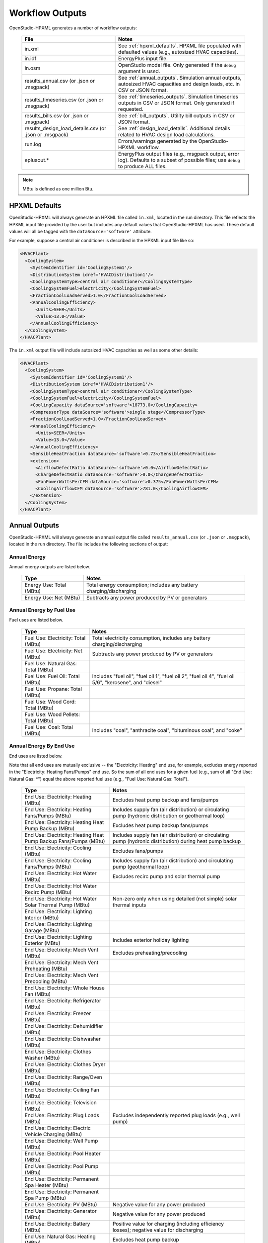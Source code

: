 .. _workflow_outputs:

Workflow Outputs
================

OpenStudio-HPXML generates a number of workflow outputs:

  ======================================================  ======================================
  File                                                    Notes
  ======================================================  ======================================
  in.xml                                                  See :ref:`hpxml_defaults`. HPXML file populated with defaulted values (e.g., autosized HVAC capacities).
  in.idf                                                  EnergyPlus input file.
  in.osm                                                  OpenStudio model file. Only generated if the ``debug`` argument is used.
  results_annual.csv (or .json or .msgpack)               See :ref:`annual_outputs`. Simulation annual outputs, autosized HVAC capacities and design loads, etc. in CSV or JSON format.
  results_timeseries.csv (or .json or .msgpack)           See :ref:`timeseries_outputs`. Simulation timeseries outputs in CSV or JSON format. Only generated if requested.
  results_bills.csv (or .json or .msgpack)                See :ref:`bill_outputs`. Utility bill outputs in CSV or JSON format.
  results_design_load_details.csv (or .json or .msgpack)  See :ref:`design_load_details`. Additional details related to HVAC design load calculations.
  run.log                                                 Errors/warnings generated by the OpenStudio-HPXML workflow.
  eplusout.*                                              EnergyPlus output files (e.g., msgpack output, error log). Defaults to a subset of possible files; use ``debug`` to produce ALL files.
  ======================================================  ======================================

.. note::

  MBtu is defined as one million Btu.

.. _hpxml_defaults:

HPXML Defaults
--------------

OpenStudio-HPXML will always generate an HPXML file called ``in.xml``, located in the run directory.
This file reflects the HPXML input file provided by the user but includes any default values that OpenStudio-HPXML has used.
These default values will all be tagged with the ``dataSource='software'`` attribute.

For example, suppose a central air conditioner is described in the HPXML input file like so:

.. code-block:: XML

  <HVACPlant>
    <CoolingSystem>
      <SystemIdentifier id='CoolingSystem1'/>
      <DistributionSystem idref='HVACDistribution1'/>
      <CoolingSystemType>central air conditioner</CoolingSystemType>
      <CoolingSystemFuel>electricity</CoolingSystemFuel>
      <FractionCoolLoadServed>1.0</FractionCoolLoadServed>
      <AnnualCoolingEfficiency>
        <Units>SEER</Units>
        <Value>13.0</Value>
      </AnnualCoolingEfficiency>
    </CoolingSystem>
  </HVACPlant>

The ``in.xml`` output file will include autosized HVAC capacities as well as some other details:

.. code-block:: XML
 
  <HVACPlant>
    <CoolingSystem>
      <SystemIdentifier id='CoolingSystem1'/>
      <DistributionSystem idref='HVACDistribution1'/>
      <CoolingSystemType>central air conditioner</CoolingSystemType>
      <CoolingSystemFuel>electricity</CoolingSystemFuel>
      <CoolingCapacity dataSource='software'>18773.0</CoolingCapacity>
      <CompressorType dataSource='software'>single stage</CompressorType>
      <FractionCoolLoadServed>1.0</FractionCoolLoadServed>
      <AnnualCoolingEfficiency>
        <Units>SEER</Units>
        <Value>13.0</Value>
      </AnnualCoolingEfficiency>
      <SensibleHeatFraction dataSource='software'>0.73</SensibleHeatFraction>
      <extension>
        <AirflowDefectRatio dataSource='software'>0.0</AirflowDefectRatio>
        <ChargeDefectRatio dataSource='software'>0.0</ChargeDefectRatio>
        <FanPowerWattsPerCFM dataSource='software'>0.375</FanPowerWattsPerCFM>
        <CoolingAirflowCFM dataSource='software'>781.0</CoolingAirflowCFM>
      </extension>
    </CoolingSystem>
  </HVACPlant>

.. _annual_outputs:

Annual Outputs
--------------

OpenStudio-HPXML will always generate an annual output file called ``results_annual.csv`` (or ``.json`` or ``.msgpack``), located in the run directory.
The file includes the following sections of output:

Annual Energy
~~~~~~~~~~~~~

Annual energy outputs are listed below.

  ====================================  ===========================
  Type                                  Notes
  ====================================  ===========================
  Energy Use: Total (MBtu)              Total energy consumption; includes any battery charging/discharging
  Energy Use: Net (MBtu)                Subtracts any power produced by PV or generators
  ====================================  ===========================

Annual Energy by Fuel Use
~~~~~~~~~~~~~~~~~~~~~~~~~

Fuel uses are listed below.

  ====================================  ===========================
  Type                                  Notes
  ====================================  ===========================
  Fuel Use: Electricity: Total (MBtu)   Total electricity consumption, includes any battery charging/discharging
  Fuel Use: Electricity: Net (MBtu)     Subtracts any power produced by PV or generators
  Fuel Use: Natural Gas: Total (MBtu)
  Fuel Use: Fuel Oil: Total (MBtu)      Includes "fuel oil", "fuel oil 1", "fuel oil 2", "fuel oil 4", "fuel oil 5/6", "kerosene", and "diesel"
  Fuel Use: Propane: Total (MBtu)
  Fuel Use: Wood Cord: Total (MBtu)
  Fuel Use: Wood Pellets: Total (MBtu)
  Fuel Use: Coal: Total (MBtu)          Includes "coal", "anthracite coal", "bituminous coal", and "coke"
  ====================================  ===========================

.. _annualenduses:

Annual Energy By End Use
~~~~~~~~~~~~~~~~~~~~~~~~

End uses are listed below.

Note that all end uses are mutually exclusive -- the "Electricity: Heating" end use, for example, excludes energy reported in the "Electricity: Heating Fans/Pumps" end use.
So the sum of all end uses for a given fuel (e.g., sum of all "End Use: Natural Gas: \*") equal the above reported fuel use (e.g., "Fuel Use: Natural Gas: Total").

  ================================================================  ====================================================
  Type                                                              Notes
  ================================================================  ====================================================
  End Use: Electricity: Heating (MBtu)                              Excludes heat pump backup and fans/pumps
  End Use: Electricity: Heating Fans/Pumps (MBtu)                   Includes supply fan (air distribution) or circulating pump (hydronic distribution or geothermal loop)
  End Use: Electricity: Heating Heat Pump Backup (MBtu)             Excludes heat pump backup fans/pumps
  End Use: Electricity: Heating Heat Pump Backup Fans/Pumps (MBtu)  Includes supply fan (air distribution) or circulating pump (hydronic distribution) during heat pump backup
  End Use: Electricity: Cooling (MBtu)                              Excludes fans/pumps
  End Use: Electricity: Cooling Fans/Pumps (MBtu)                   Includes supply fan (air distribution) and circulating pump (geothermal loop)
  End Use: Electricity: Hot Water (MBtu)                            Excludes recirc pump and solar thermal pump
  End Use: Electricity: Hot Water Recirc Pump (MBtu)
  End Use: Electricity: Hot Water Solar Thermal Pump (MBtu)         Non-zero only when using detailed (not simple) solar thermal inputs
  End Use: Electricity: Lighting Interior (MBtu)
  End Use: Electricity: Lighting Garage (MBtu)
  End Use: Electricity: Lighting Exterior (MBtu)                    Includes exterior holiday lighting
  End Use: Electricity: Mech Vent (MBtu)                            Excludes preheating/precooling
  End Use: Electricity: Mech Vent Preheating (MBtu)
  End Use: Electricity: Mech Vent Precooling (MBtu)
  End Use: Electricity: Whole House Fan (MBtu)
  End Use: Electricity: Refrigerator (MBtu)
  End Use: Electricity: Freezer (MBtu)
  End Use: Electricity: Dehumidifier (MBtu)
  End Use: Electricity: Dishwasher (MBtu)
  End Use: Electricity: Clothes Washer (MBtu)
  End Use: Electricity: Clothes Dryer (MBtu)
  End Use: Electricity: Range/Oven (MBtu)
  End Use: Electricity: Ceiling Fan (MBtu)
  End Use: Electricity: Television (MBtu)
  End Use: Electricity: Plug Loads (MBtu)                           Excludes independently reported plug loads (e.g., well pump)
  End Use: Electricity: Electric Vehicle Charging (MBtu)
  End Use: Electricity: Well Pump (MBtu)
  End Use: Electricity: Pool Heater (MBtu)
  End Use: Electricity: Pool Pump (MBtu)
  End Use: Electricity: Permanent Spa Heater (MBtu)
  End Use: Electricity: Permanent Spa Pump (MBtu)
  End Use: Electricity: PV (MBtu)                                   Negative value for any power produced
  End Use: Electricity: Generator (MBtu)                            Negative value for any power produced
  End Use: Electricity: Battery (MBtu)                              Positive value for charging (including efficiency losses); negative value for discharging
  End Use: Natural Gas: Heating (MBtu)                              Excludes heat pump backup
  End Use: Natural Gas: Heating Heat Pump Backup (MBtu)
  End Use: Natural Gas: Hot Water (MBtu)
  End Use: Natural Gas: Clothes Dryer (MBtu)
  End Use: Natural Gas: Range/Oven (MBtu)
  End Use: Natural Gas: Mech Vent Preheating (MBtu)
  End Use: Natural Gas: Pool Heater (MBtu)
  End Use: Natural Gas: Permanent Spa Heater (MBtu)
  End Use: Natural Gas: Grill (MBtu)
  End Use: Natural Gas: Lighting (MBtu)
  End Use: Natural Gas: Fireplace (MBtu)
  End Use: Natural Gas: Generator (MBtu)                            Positive value for any fuel consumed
  End Use: Fuel Oil: Heating (MBtu)                                 Excludes heat pump backup
  End Use: Fuel Oil: Heating Heat Pump Backup (MBtu)
  End Use: Fuel Oil: Hot Water (MBtu)
  End Use: Fuel Oil: Clothes Dryer (MBtu)
  End Use: Fuel Oil: Range/Oven (MBtu)
  End Use: Fuel Oil: Mech Vent Preheating (MBtu)
  End Use: Fuel Oil: Grill (MBtu)
  End Use: Fuel Oil: Lighting (MBtu)
  End Use: Fuel Oil: Fireplace (MBtu)
  End Use: Fuel Oil: Generator (MBtu)                               Positive value for any fuel consumed
  End Use: Propane: Heating (MBtu)                                  Excludes heat pump backup
  End Use: Propane: Heating Heat Pump Backup (MBtu)
  End Use: Propane: Hot Water (MBtu)
  End Use: Propane: Clothes Dryer (MBtu)
  End Use: Propane: Range/Oven (MBtu)
  End Use: Propane: Mech Vent Preheating (MBtu)
  End Use: Propane: Grill (MBtu)
  End Use: Propane: Lighting (MBtu)
  End Use: Propane: Fireplace (MBtu)
  End Use: Propane: Generator (MBtu)                                Positive value for any fuel consumed
  End Use: Wood Cord: Heating (MBtu)                                Excludes heat pump backup
  End Use: Wood Cord: Heating Heat Pump Backup (MBtu)
  End Use: Wood Cord: Hot Water (MBtu)
  End Use: Wood Cord: Clothes Dryer (MBtu)
  End Use: Wood Cord: Range/Oven (MBtu)
  End Use: Wood Cord: Mech Vent Preheating (MBtu)
  End Use: Wood Cord: Grill (MBtu)
  End Use: Wood Cord: Lighting (MBtu)
  End Use: Wood Cord: Fireplace (MBtu)
  End Use: Wood Cord: Generator (MBtu)                              Positive value for any fuel consumed
  End Use: Wood Pellets: Heating (MBtu)                             Excludes heat pump backup
  End Use: Wood Pellets: Heating Heat Pump Backup (MBtu)
  End Use: Wood Pellets: Hot Water (MBtu)
  End Use: Wood Pellets: Clothes Dryer (MBtu)
  End Use: Wood Pellets: Range/Oven (MBtu)
  End Use: Wood Pellets: Mech Vent Preheating (MBtu)
  End Use: Wood Pellets: Grill (MBtu)
  End Use: Wood Pellets: Lighting (MBtu)
  End Use: Wood Pellets: Fireplace (MBtu)
  End Use: Wood Pellets: Generator (MBtu)                           Positive value for any fuel consumed
  End Use: Coal: Heating (MBtu)                                     Excludes heat pump backup
  End Use: Coal: Heating Heat Pump Backup (MBtu)
  End Use: Coal: Hot Water (MBtu)
  End Use: Coal: Clothes Dryer (MBtu)
  End Use: Coal: Range/Oven (MBtu)
  End Use: Coal: Mech Vent Preheating (MBtu)
  End Use: Coal: Grill (MBtu)
  End Use: Coal: Lighting (MBtu)
  End Use: Coal: Fireplace (MBtu)
  End Use: Coal: Generator (MBtu)                                   Positive value for any fuel consumed
  ================================================================  ====================================================

Annual Energy By System Use
~~~~~~~~~~~~~~~~~~~~~~~~~~~

Results for each end use of each heating, cooling, and water heating system defined in the HPXML file are listed as shown below.
Non-zero end uses from :ref:`annualenduses` will be included.

  ===============================================================  =============================================
  Type                                                             Notes
  ===============================================================  =============================================
  System Use: <HeatingSystemID>: <FuelType>: <EndUse> (MBtu)       End use energy for the heating system
  System Use: <CoolingSystemID>: <FuelType>: <EndUse> (MBtu)       End use energy for the cooling system
  System Use: <HeatPumpID>: <FuelType>: <EndUse> (MBtu)            End use energy for the heat pump system
  System Use: <WaterHeatingSystemID>: <FuelType>: <EndUse> (MBtu)  End use energy for the water heating system
  System Use: <VentilationFanID>: <FuelType>: <EndUse> (MBtu)      End use energy for the ventilation fan system (preheating/precooling only)
  ===============================================================  =============================================

Annual Emissions
~~~~~~~~~~~~~~~~

Results for each emissions scenario defined in the HPXML file are listed as shown below.

  =======================================================================  ==================================================================
  Type                                                                     Notes
  =======================================================================  ==================================================================
  Emissions: <EmissionsType>: <ScenarioName>: Total (lb)                   Scenario total emissions, includes any battery charging/discharging
  Emissions: <EmissionsType>: <ScenarioName>: Net (lb)                     Subtracts any power produced by PV or generators
  =======================================================================  ==================================================================

Annual Emissions by Fuel Use
~~~~~~~~~~~~~~~~~~~~~~~~~~~~

Results for each emissions scenario defined in the HPXML file are listed as shown below.

  =======================================================================  ==================================================================
  Type                                                                     Notes
  =======================================================================  ==================================================================
  Emissions: <EmissionsType>: <ScenarioName>: Electricity: Total (lb)      Scenario total emissions for Electricity only, includes any battery charging/discharging
  Emissions: <EmissionsType>: <ScenarioName>: Electricity: Net (lb)        Subtracts any power produced by PV or generators
  Emissions: <EmissionsType>: <ScenarioName>: Natural Gas: Total (lb)      Scenario emissions for Natural Gas only
  Emissions: <EmissionsType>: <ScenarioName>: Fuel Oil: Total (lb)         Scenario emissions for Fuel Oil only
  Emissions: <EmissionsType>: <ScenarioName>: Propane: Total (lb)          Scenario emissions for Propane only
  Emissions: <EmissionsType>: <ScenarioName>: Wood Cord: Total (lb)        Scenario emissions for Wood Cord only
  Emissions: <EmissionsType>: <ScenarioName>: Wood Pellets: Total (lb)     Scenario emissions for Wood Pellets only
  Emissions: <EmissionsType>: <ScenarioName>: Coal: Total (lb)             Scenario emissions for Coal only
  =======================================================================  ==================================================================

Annual Emissions by End Use
~~~~~~~~~~~~~~~~~~~~~~~~~~~

Results for each emissions scenario defined in the HPXML file are listed as shown below.
Every end use from :ref:`annualenduses` will be included.

  =======================================================================  ==================================================================
  Type                                                                     Notes
  =======================================================================  ==================================================================
  Emissions: <EmissionsType>: <ScenarioName>: Electricity: <EndUse> (lb)   Scenario emissions for this Electricity end use (one row per end use)
  Emissions: <EmissionsType>: <ScenarioName>: Natural Gas: <EndUse> (lb)   Scenario emissions for this Natural Gas end use (one row per end use)
  Emissions: <EmissionsType>: <ScenarioName>: Fuel Oil: <EndUse> (lb)      Scenario emissions for this Fuel Oil end use (one row per end use)
  Emissions: <EmissionsType>: <ScenarioName>: Propane: <EndUse> (lb)       Scenario emissions for this Propane end use (one row per end use)
  Emissions: <EmissionsType>: <ScenarioName>: Wood Cord: <EndUse> (lb)     Scenario emissions for this Wood Cord end use (one row per end use)
  Emissions: <EmissionsType>: <ScenarioName>: Wood Pellets: <EndUse> (lb)  Scenario emissions for this Wood Pellets end use (one row per end use)
  Emissions: <EmissionsType>: <ScenarioName>: Coal: <EndUse> (lb)          Scenario emissions for this Coal end use (one row per end use)
  =======================================================================  ==================================================================

Annual Building Loads
~~~~~~~~~~~~~~~~~~~~~

Annual building loads are listed below.

  ======================================  ==================================================================
  Type                                    Notes
  ======================================  ==================================================================
  Load: Heating: Delivered (MBtu)         Total heating load delivered, including distribution losses.
  Load: Heating: Heat Pump Backup (MBtu)  Heating load delivered by the heat pump backup only, including distribution losses.
  Load: Cooling: Delivered (MBtu)         Total cooling load delivered, including distribution losses.
  Load: Hot Water: Delivered (MBtu)       Total hot water load delivered, including contributions by desuperheaters or solar thermal systems.
  Load: Hot Water: Tank Losses (MBtu)
  Load: Hot Water: Desuperheater (MBtu)   Hot water load delivered by the desuperheater.
  Load: Hot Water: Solar Thermal (MBtu)   Hot water load delivered by the solar thermal system.
  ======================================  ==================================================================

Note that the "Delivered" loads represent the energy delivered by the HVAC/DHW system; if a system is significantly undersized, there will be unmet load not reflected by these values.
If the home is not fully conditioned (e.g., a room air conditioner that only meets 30% of the cooling load), the reported load will be likewise reduced compared to a home that is fully conditioned.

Annual Unmet Hours
~~~~~~~~~~~~~~~~~~

Annual unmet hours are listed below.

  =========================  =====
  Type                       Notes
  =========================  =====
  Unmet Hours: Heating (hr)  Number of hours where the heating setpoint is not maintained.
  Unmet Hours: Cooling (hr)  Number of hours where the cooling setpoint is not maintained.
  =========================  =====

These numbers reflect the number of hours during the heating/cooling season when the conditioned space temperature deviates more than 0.2 deg-C (0.36 deg-F) from the heating/cooling setpoint.

Peak Building Electricity
~~~~~~~~~~~~~~~~~~~~~~~~~

Peak building electricity outputs are listed below.

  ==================================  =============================================================
  Type                                Notes
  ==================================  =============================================================
  Peak Electricity: Winter Total (W)  Maximum value in Dec/Jan/Feb (or Jun/Jul/Aug in the southern hemisphere)
  Peak Electricity: Summer Total (W)  Maximum value in Jun/Jul/Aug (or Dec/Jan/Feb in the southern hemisphere)
  Peak Electricity: Annual Total (W)  Maximum value in any month
  ==================================  =============================================================

Peak Building Loads
~~~~~~~~~~~~~~~~~~~

Peak building loads are listed below.

  =======================================  ==================================
  Type                                     Notes
  =======================================  ==================================
  Peak Load: Heating: Delivered (kBtu/hr)  Includes HVAC distribution losses.
  Peak Load: Cooling: Delivered (kBtu/hr)  Includes HVAC distribution losses.
  =======================================  ==================================

Note that the "Delivered" peak loads represent the energy delivered by the HVAC system; if a system is significantly undersized, there will be unmet peak load not reflected by these values.
If the home is not fully conditioned (e.g., a room air conditioner that only meets 30% of the cooling load), the reported peak load will be likewise reduced compared to a home that is fully conditioned.

Annual Component Building Loads
~~~~~~~~~~~~~~~~~~~~~~~~~~~~~~~

**Note**: This section is only available if the ``--add-component-loads`` argument is used.
The argument is not used by default for faster performance.

Component loads represent the estimated contribution of different building components to the annual heating/cooling building loads.
The sum of component loads for heating (or cooling) will roughly equal the annual heating (or cooling) building load reported above.

Component loads disaggregated by Heating/Cooling are listed below.
   
  =================================================  =========================================================================================================
  Type                                               Notes
  =================================================  =========================================================================================================
  Component Load: \*: Roofs (MBtu)                   Heat gain/loss through HPXML ``Roof`` elements adjacent to conditioned space
  Component Load: \*: Ceilings (MBtu)                Heat gain/loss through HPXML ``Floor`` elements (inferred to be ceilings) adjacent to conditioned space
  Component Load: \*: Walls (MBtu)                   Heat gain/loss through HPXML ``Wall`` elements adjacent to conditioned space
  Component Load: \*: Rim Joists (MBtu)              Heat gain/loss through HPXML ``RimJoist`` elements adjacent to conditioned space
  Component Load: \*: Foundation Walls (MBtu)        Heat gain/loss through HPXML ``FoundationWall`` elements adjacent to conditioned space
  Component Load: \*: Doors (MBtu)                   Heat gain/loss through HPXML ``Door`` elements adjacent to conditioned space
  Component Load: \*: Windows Conduction (MBtu)      Heat gain/loss attributed to conduction through HPXML ``Window`` elements adjacent to conditioned space
  Component Load: \*: Windows Solar (MBtu)           Heat gain/loss attributed to solar gains through HPXML ``Window`` elements adjacent to conditioned space
  Component Load: \*: Skylights Conduction (MBtu)    Heat gain/loss attributed to conduction through HPXML ``Skylight`` elements adjacent to conditioned space
  Component Load: \*: Skylights Solar (MBtu)         Heat gain/loss attributed to solar gains through HPXML ``Skylight`` elements adjacent to conditioned space
  Component Load: \*: Floors (MBtu)                  Heat gain/loss through HPXML ``Floor`` elements (inferred to be floors) adjacent to conditioned space
  Component Load: \*: Slabs (MBtu)                   Heat gain/loss through HPXML ``Slab`` elements adjacent to conditioned space
  Component Load: \*: Internal Mass (MBtu)           Heat gain/loss from internal mass (e.g., furniture, interior walls/floors) in conditioned space
  Component Load: \*: Infiltration (MBtu)            Heat gain/loss from airflow induced by stack and wind effects
  Component Load: \*: Natural Ventilation (MBtu)     Heat gain/loss from airflow through operable windows
  Component Load: \*: Mechanical Ventilation (MBtu)  Heat gain/loss from airflow/fan energy from mechanical ventilation systems (including clothes dryer exhaust)
  Component Load: \*: Whole House Fan (MBtu)         Heat gain/loss from airflow due to a whole house fan
  Component Load: \*: Ducts (MBtu)                   Heat gain/loss from conduction and leakage losses through supply/return ducts outside conditioned space
  Component Load: \*: Internal Gains (MBtu)          Heat gain/loss from appliances, plug loads, water heater tank losses, etc. in the conditioned space
  Component Load: \*: Lighting (MBtu)                Heat gain/loss from lighting in the conditioned space
  =================================================  =========================================================================================================

If the home is not fully conditioned (e.g., a room air conditioner that only meets 30% of the cooling load), the reported component loads will be likewise reduced compared to a home that is fully conditioned.

Annual Hot Water Uses
~~~~~~~~~~~~~~~~~~~~~

Annual hot water uses are listed below.

  ===================================  ====================
  Type                                 Notes
  ===================================  ====================
  Hot Water: Clothes Washer (gal)
  Hot Water: Dishwasher (gal)
  Hot Water: Fixtures (gal)            Showers and faucets.
  Hot Water: Distribution Waste (gal) 
  ===================================  ====================

.. note::

  All values are gallons of *hot* water (e.g., at water heater setpoint), not *total* water (e.g., at the fixture temperature).

Resilience
~~~~~~~~~~

Resilience outputs are listed below.

  ===================================  ====================
  Type                                 Notes
  ===================================  ====================
  Resilience: Battery (hr)             Average length of time the battery state of charge can meet the electric load [#]_
  ===================================  ====================

  .. [#] Calculation is performed every timestep and then averaged, which assumes a power outage is equally likely to occur every hour of the year.
         The entire electric load is treated as a "critical load" that would be supported during an outage.
         Resilience hours are set to 0 for any timestep where the battery is not charged, even if there is sufficient PV to power the building.

Panel Capacities
~~~~~~~~~~~~~~~~

Panel outputs are listed below.

  ====================================================  ====================
  Type                                                  Notes
  ====================================================  ====================
  Electric Panel: Load: Heating (W)
  Electric Panel: Load: Cooling (W)
  Electric Panel: Load: Hot Water (W)
  Electric Panel: Load: Clothes Dryer (W)
  Electric Panel: Load: Dishwasher (W)
  Electric Panel: Load: Range/Oven (W)
  Electric Panel: Load: Permanent Spa Heater (W)
  Electric Panel: Load: Permanent Spa Pump (W)
  Electric Panel: Load: Pool Heater (W)
  Electric Panel: Load: Pool Pump (W)
  Electric Panel: Load: Well Pump (W)
  Electric Panel: Load: Electric Vehicle Charging (W)
  Electric Panel: Load: Lighting (W)
  Electric Panel: Load: Other (W)
  Electric Panel: Capacity: Load-Based (W)              220.83
  Electric Panel: Capacity: Load-Based (A)              220.83
  Electric Panel: Constraint: Load-Based (A)            220.83
  Electric Panel: Capacity: Meter-Based (W)             220.87
  Electric Panel: Capacity: Meter-Based (A)             220.87
  Electric Panel: Constraint: Meter-Based (A)           220.87
  Electric Panel: Breaker Space: HVAC (#)
  Electric Panel: Breaker Space: Whole Panel (#)
  ====================================================  ====================

HVAC Capacities
~~~~~~~~~~~~~~~

System outputs are listed below.
Capacities for individual HVAC systems can be found in the ``in.xml`` file.

  ====================================================  ====================
  Type                                                  Notes
  ====================================================  ====================
  HVAC Capacity: Cooling (Btu/h)                        Total HVAC cooling capacity
  HVAC Capacity: Heating (Btu/h)                        Total HVAC heating capacity
  HVAC Capacity: Heat Pump Backup (Btu/h)               Total HVAC heat pump backup capacity
  ====================================================  ====================

.. note::

  Autosized HVAC systems are based on :ref:`hvac_design_temps` and :ref:`hvac_design_loads`.

  For heat pumps with a minimum compressor lockout temperature greater than the heating design temperature (e.g., a dual-fuel heat pump in a cold climate), the compressor will be sized based on heating design loads calculated at the compressor lockout temperature.
  This is done to prevent unutilized capacity at temperatures below the compressor lockout temperature.
  Any heat pump backup will still be based on heating design loads calculated using the heating design temperature.
  
.. _hvac_design_temps:

HVAC Design Temperatures
~~~~~~~~~~~~~~~~~~~~~~~~

Design temperatures are used in the design load calculations for autosizing of HVAC equipment; see :ref:`hvac_sizing_control` for how they are derived.
Design temperatures can also be found in the ``in.xml`` file.

  =====================================================================  ====================
  Type                                                                   Notes
  =====================================================================  ====================
  HVAC Design Temperature: Heating (F)                                   99% heating drybulb temperature
  HVAC Design Temperature: Cooling (F)                                   1% cooling drybulb temperature
  =====================================================================  ====================

.. _hvac_design_loads:

HVAC Design Loads
~~~~~~~~~~~~~~~~~

Design load outputs, used for autosizing of HVAC equipment, are listed below.
Design loads are based on block load ACCA Manual J calculations using :ref:`hvac_design_temps`.
Design loads can also be found in the ``in.xml`` file.
Additional detail related to design loads can be found in the :ref:`design_load_details`.

  =====================================================================  ====================
  Type                                                                   Notes
  =====================================================================  ====================
  HVAC Design Load: Heating: Total (Btu/h)                               Total heating design load
  HVAC Design Load: Heating: Ducts (Btu/h)                               Heating design load for ducts
  HVAC Design Load: Heating: Windows (Btu/h)                             Heating design load for windows
  HVAC Design Load: Heating: Skylights (Btu/h)                           Heating design load for skylights
  HVAC Design Load: Heating: Doors (Btu/h)                               Heating design load for doors
  HVAC Design Load: Heating: Walls (Btu/h)                               Heating design load for walls
  HVAC Design Load: Heating: Roofs (Btu/h)                               Heating design load for roofs
  HVAC Design Load: Heating: Floors (Btu/h)                              Heating design load for floors
  HVAC Design Load: Heating: Slabs (Btu/h)                               Heating design load for slabs
  HVAC Design Load: Heating: Ceilings (Btu/h)                            Heating design load for ceilings
  HVAC Design Load: Heating: Infiltration (Btu/h)                        Heating design load for infiltration
  HVAC Design Load: Heating: Ventilation (Btu/h)                         Heating design load for ventilation
  HVAC Design Load: Heating: Piping (Btu/h)                              Heating design load for hydronic piping
  HVAC Design Load: Cooling Sensible: Total (Btu/h)                      Total sensible cooling design load
  HVAC Design Load: Cooling Sensible: Ducts (Btu/h)                      Sensible cooling design load for ducts
  HVAC Design Load: Cooling Sensible: Windows (Btu/h)                    Sensible cooling design load for windows
  HVAC Design Load: Cooling Sensible: Skylights (Btu/h)                  Sensible cooling design load for skylights
  HVAC Design Load: Cooling Sensible: Doors (Btu/h)                      Sensible cooling design load for doors
  HVAC Design Load: Cooling Sensible: Walls (Btu/h)                      Sensible cooling design load for walls
  HVAC Design Load: Cooling Sensible: Roofs (Btu/h)                      Sensible cooling design load for roofs
  HVAC Design Load: Cooling Sensible: Floors (Btu/h)                     Sensible cooling design load for floors
  HVAC Design Load: Cooling Sensible: Slabs (Btu/h)                      Sensible cooling design load for slabs
  HVAC Design Load: Cooling Sensible: Ceilings (Btu/h)                   Sensible cooling design load for ceilings
  HVAC Design Load: Cooling Sensible: Infiltration (Btu/h)               Sensible cooling design load for infiltration
  HVAC Design Load: Cooling Sensible: Ventilation (Btu/h)                Sensible cooling design load for ventilation
  HVAC Design Load: Cooling Sensible: Internal Gains (Btu/h)             Sensible cooling design load for internal gains
  HVAC Design Load: Cooling Sensible: Blower Heat (Btu/h)                Sensible cooling design load for blower fan heat
  HVAC Design Load: Cooling Sensible: AED Excursion (Btu/h)              Sensible cooling design load for Adequate Exposure Diversity (AED) excursion
  HVAC Design Load: Cooling Latent: Total (Btu/h)                        Total latent cooling design load
  HVAC Design Load: Cooling Latent: Ducts (Btu/h)                        Latent cooling design load for ducts
  HVAC Design Load: Cooling Latent: Infiltration (Btu/h)                 Latent cooling design load for infiltration
  HVAC Design Load: Cooling Latent: Ventilation (Btu/h)                  Latent cooling design load for ventilation
  HVAC Design Load: Cooling Latent: Internal Gains (Btu/h)               Latent cooling design load for internal gains
  =====================================================================  ====================

.. _hvac_zone_design_loads:

HVAC Zone Design Loads
~~~~~~~~~~~~~~~~~~~~~~

For each conditioned zone (see :ref:`zones_spaces`), zone-level design loads are available as listed below.
Zone design loads can also be found in the ``in.xml`` file.
Additional detail related to zone design loads can be found in the :ref:`design_load_details`:.

  =====================================================================  ====================
  Type                                                                   Notes
  =====================================================================  ====================
  HVAC Zone Design Load: Heating: Total (Btu/h)                          Total heating design load
  HVAC Zone Design Load: Heating: Ducts (Btu/h)                          Heating design load for ducts
  HVAC Zone Design Load: Heating: Windows (Btu/h)                        Heating design load for windows
  HVAC Zone Design Load: Heating: Skylights (Btu/h)                      Heating design load for skylights
  HVAC Zone Design Load: Heating: Doors (Btu/h)                          Heating design load for doors
  HVAC Zone Design Load: Heating: Walls (Btu/h)                          Heating design load for walls
  HVAC Zone Design Load: Heating: Roofs (Btu/h)                          Heating design load for roofs
  HVAC Zone Design Load: Heating: Floors (Btu/h)                         Heating design load for floors
  HVAC Zone Design Load: Heating: Slabs (Btu/h)                          Heating design load for slabs
  HVAC Zone Design Load: Heating: Ceilings (Btu/h)                       Heating design load for ceilings
  HVAC Zone Design Load: Heating: Infiltration (Btu/h)                   Heating design load for infiltration
  HVAC Zone Design Load: Heating: Ventilation (Btu/h)                    Heating design load for ventilation
  HVAC Zone Design Load: Heating: Piping (Btu/h)                         Heating design load for hydronic piping
  HVAC Zone Design Load: Cooling Sensible: Total (Btu/h)                 Total sensible cooling design load
  HVAC Zone Design Load: Cooling Sensible: Ducts (Btu/h)                 Sensible cooling design load for ducts
  HVAC Zone Design Load: Cooling Sensible: Windows (Btu/h)               Sensible cooling design load for windows
  HVAC Zone Design Load: Cooling Sensible: Skylights (Btu/h)             Sensible cooling design load for skylights
  HVAC Zone Design Load: Cooling Sensible: Doors (Btu/h)                 Sensible cooling design load for doors
  HVAC Zone Design Load: Cooling Sensible: Walls (Btu/h)                 Sensible cooling design load for walls
  HVAC Zone Design Load: Cooling Sensible: Roofs (Btu/h)                 Sensible cooling design load for roofs
  HVAC Zone Design Load: Cooling Sensible: Floors (Btu/h)                Sensible cooling design load for floors
  HVAC Zone Design Load: Cooling Sensible: Slabs (Btu/h)                 Sensible cooling design load for slabs
  HVAC Zone Design Load: Cooling Sensible: Ceilings (Btu/h)              Sensible cooling design load for ceilings
  HVAC Zone Design Load: Cooling Sensible: Infiltration (Btu/h)          Sensible cooling design load for infiltration
  HVAC Zone Design Load: Cooling Sensible: Ventilation (Btu/h)           Sensible cooling design load for ventilation
  HVAC Zone Design Load: Cooling Sensible: Internal Gains (Btu/h)        Sensible cooling design load for internal gains
  HVAC Zone Design Load: Cooling Sensible: Blower Heat (Btu/h)           Sensible cooling design load for blower fan heat
  HVAC Zone Design Load: Cooling Sensible: AED Excursion (Btu/h)         Sensible cooling design load for Adequate Exposure Diversity (AED) excursion
  HVAC Zone Design Load: Cooling Latent: Total (Btu/h)                   Total latent cooling design load
  HVAC Zone Design Load: Cooling Latent: Ducts (Btu/h)                   Latent cooling design load for ducts
  HVAC Zone Design Load: Cooling Latent: Infiltration (Btu/h)            Latent cooling design load for infiltration
  HVAC Zone Design Load: Cooling Latent: Ventilation (Btu/h)             Latent cooling design load for ventilation
  HVAC Zone Design Load: Cooling Latent: Internal Gains (Btu/h)          Latent cooling design load for internal gains
  =====================================================================  ====================

.. _hvac_space_design_loads:

HVAC Space Design Loads
~~~~~~~~~~~~~~~~~~~~~~~

For each space in a conditioned zone (see :ref:`zones_spaces`), space-level design loads are available as listed below.
Space design loads can also be found in the ``in.xml`` file.
Additional detail related to space design loads can be found in the :ref:`design_load_details`:.

  =====================================================================================  ====================
  Type                                                                                   Notes
  =====================================================================================  ====================
  HVAC Space Design Load: <SpaceID>: Heating: Total (Btu/h)                              Total heating design load
  HVAC Space Design Load: <SpaceID>: Heating: Ducts (Btu/h)                              Heating design load for ducts
  HVAC Space Design Load: <SpaceID>: Heating: Windows (Btu/h)                            Heating design load for windows
  HVAC Space Design Load: <SpaceID>: Heating: Skylights (Btu/h)                          Heating design load for skylights
  HVAC Space Design Load: <SpaceID>: Heating: Doors (Btu/h)                              Heating design load for doors
  HVAC Space Design Load: <SpaceID>: Heating: Walls (Btu/h)                              Heating design load for walls
  HVAC Space Design Load: <SpaceID>: Heating: Roofs (Btu/h)                              Heating design load for roofs
  HVAC Space Design Load: <SpaceID>: Heating: Floors (Btu/h)                             Heating design load for floors
  HVAC Space Design Load: <SpaceID>: Heating: Slabs (Btu/h)                              Heating design load for slabs
  HVAC Space Design Load: <SpaceID>: Heating: Ceilings (Btu/h)                           Heating design load for ceilings
  HVAC Space Design Load: <SpaceID>: Heating: Infiltration (Btu/h)                       Heating design load for infiltration
  HVAC Space Design Load: <SpaceID>: Cooling Sensible: Total (Btu/h)                     Total sensible cooling design load
  HVAC Space Design Load: <SpaceID>: Cooling Sensible: Ducts (Btu/h)                     Sensible cooling design load for ducts
  HVAC Space Design Load: <SpaceID>: Cooling Sensible: Windows (Btu/h)                   Sensible cooling design load for windows
  HVAC Space Design Load: <SpaceID>: Cooling Sensible: Skylights (Btu/h)                 Sensible cooling design load for skylights
  HVAC Space Design Load: <SpaceID>: Cooling Sensible: Doors (Btu/h)                     Sensible cooling design load for doors
  HVAC Space Design Load: <SpaceID>: Cooling Sensible: Walls (Btu/h)                     Sensible cooling design load for walls
  HVAC Space Design Load: <SpaceID>: Cooling Sensible: Roofs (Btu/h)                     Sensible cooling design load for roofs
  HVAC Space Design Load: <SpaceID>: Cooling Sensible: Floors (Btu/h)                    Sensible cooling design load for floors
  HVAC Space Design Load: <SpaceID>: Cooling Sensible: Slabs (Btu/h)                     Sensible cooling design load for slabs
  HVAC Space Design Load: <SpaceID>: Cooling Sensible: Ceilings (Btu/h)                  Sensible cooling design load for ceilings
  HVAC Space Design Load: <SpaceID>: Cooling Sensible: Infiltration (Btu/h)              Sensible cooling design load for infiltration
  HVAC Space Design Load: <SpaceID>: Cooling Sensible: Internal Gains (Btu/h)            Sensible cooling design load for internal gains
  HVAC Space Design Load: <SpaceID>: Cooling Sensible: AED Excursion (Btu/h)             Sensible cooling design load for Adequate Exposure Diversity (AED) excursion
  =====================================================================================  ====================

HVAC Geothermal Loop
~~~~~~~~~~~~~~~~~~~~

Geothermal loop outputs are listed below.
Outputs for individual geothermal loops can be found in the ``in.xml`` file.

  =====================================================================  ====================
  Type                                                                   Notes
  =====================================================================  ====================
  HVAC Geothermal Loop: Borehole/Trench Count                            Total number of vertical boreholes
  HVAC Geothermal Loop: Borehole/Trench Length (ft)                      Length (i.e., average depth) of each borehole
  =====================================================================  ====================


.. _timeseries_outputs:

Timeseries Outputs
------------------

OpenStudio-HPXML can optionally generate a timeseries output file.
The timeseries output file is called ``results_timeseries.csv`` (or ``.json`` or ``.msgpack``) and located in the run directory.
If multiple timeseries frequencies are requested (e.g., hourly and daily), the timeseries output filenames will include the frequency (e.g., ``run/results_timeseries_daily.csv``).

Depending on the outputs requested, the file may include:

  ===========================  ===================  ==================================================================================================================================
  Type                         Argument [#]_        Notes
  ===========================  ===================  ==================================================================================================================================
  Total Consumptions           ``total``            Energy use for building total and net (i.e., subtracts any power produced by PV or generators).
  Fuel Consumptions            ``fuels``            Energy use for each fuel type (in kBtu for fossil fuels and kWh for electricity).
  End Use Consumptions         ``enduses``          Energy use for each end use type (in kBtu for fossil fuels and kWh for electricity).
  System Use Consumptions      ``systemuses``       Energy use for each HVAC and water heating system (in kBtu).
  Emissions                    ``emissions``        Emissions (e.g., CO2) for each scenario defined in the HPXML file.
  Emission Fuels               ``emissionfuels``    Emissions (e.g., CO2) disaggregated by fuel type for each scenario defined in the HPXML file.
  Emission End Uses            ``emissionenduses``  Emissions (e.g., CO2) disaggregated by end use for each scenario defined in the HPXML file.
  Hot Water Uses               ``hotwater``         Water use for each end use type (in gallons).
  Total Loads                  ``loads``            Heating, cooling, and hot water loads (in kBtu).
  Component Loads              ``componentloads``   Heating and cooling loads (in kBtu) disaggregated by component (e.g., Walls, Windows, Infiltration, Ducts, etc.).
  Unmet Hours                  ``unmethours``       Heating and cooling unmet hours.
  Zone Temperatures            ``temperatures``     Zone temperatures (in deg-F) for each space (e.g., conditioned space, attic, garage, basement, crawlspace, etc.) plus heating/cooling setpoints.
  Airflows                     ``airflows``         Airflow rates (in cfm) for infiltration, mechanical ventilation (including clothes dryer exhaust), natural ventilation, whole house fans.
  Weather                      ``weather``          Weather file data including outdoor temperatures, relative humidity, wind speed, and solar.
  Resilience                   ``resilience``       Resilience outputs (currently only average resilience hours for battery storage).
  EnergyPlus Output Variables                       Any user-specified EnergyPlus output variables (e.g., 'Zone People Occupant Count').
  ===========================  ===================  ==================================================================================================================================

  .. [#] This is the argument provided to ``run_simulation.rb`` as described in the :ref:`basic_run` usage instructions.

Timeseries outputs can be one of the following frequencies: hourly, daily, monthly, or timestep (i.e., equal to the simulation timestep, which defaults to an hour but can be sub-hourly).

Timestamps in the output use the start-of-period convention unless you have requested the end-of-period timestamp convention.
Additional timestamp columns can be optionally requested that reflect daylight saving time (DST) and/or coordinated universal time (UTC).
Most outputs will be summed over the hour (e.g., energy) but some will be averaged over the hour (e.g., temperatures, airflows).

Note that if the home is not fully conditioned (e.g., a room air conditioner that only meets 30% of the cooling load), the reported zone temperature for the conditioned space will reflect a fully conditioned home due to the way these systems are modeled in EnergyPlus.

.. _bill_outputs:

Utility Bill Outputs
--------------------

OpenStudio-HPXML can optionally generate utility bill output files (annual, monthly, or both).
The annual utility bills output file is called ``results_bills.csv`` (or ``.json`` or ``.msgpack``) and located in the run directory.
The monthly utility bills output file is called ``results_bills_monthly.csv`` (or ``.json`` or ``.msgpack``) and located in the run directory.

Annual Bills by Fuel Use
~~~~~~~~~~~~~~~~~~~~~~~~

Annual results for each utility bill scenario defined in the HPXML file are listed as shown below.

  =================================================  ====================
  Type                                               Notes
  =================================================  ====================
  <ScenarioName>: Total (USD)                        Scenario annual total charges.
  <ScenarioName>: Electricity: Fixed (USD)           Scenario annual fixed charges for electricity.
  <ScenarioName>: Electricity: Energy (USD)          Scenario annual energy charges for electricity.
  <ScenarioName>: Electricity: PV Credit (USD)       Scenario annual production credit (negative value) for PV.
  <ScenarioName>: Electricity: Total (USD)           Scenario annual total charges for electricity.
  <ScenarioName>: Natural Gas: Fixed (USD)           Scenario annual fixed charges for natural gas.
  <ScenarioName>: Natural Gas: Energy (USD)          Scenario annual energy charges for natural gas.
  <ScenarioName>: Natural Gas: Total (USD)           Scenario annual total charges for natural gas.
  <ScenarioName>: Fuel Oil: Fixed (USD)              Scenario annual fixed charges for fuel oil.
  <ScenarioName>: Fuel Oil: Energy (USD)             Scenario annual energy charges for fuel oil.
  <ScenarioName>: Fuel Oil: Total (USD)              Scenario annual total charges for fuel oil.
  <ScenarioName>: Propane: Fixed (USD)               Scenario annual fixed charges for propane.
  <ScenarioName>: Propane: Energy (USD)              Scenario annual energy charges for propane.
  <ScenarioName>: Propane: Total (USD)               Scenario annual total charges for propane.
  <ScenarioName>: Wood Cord: Fixed (USD)             Scenario annual fixed charges for wood cord.
  <ScenarioName>: Wood Cord: Energy (USD)            Scenario annual energy charges for wood cord.
  <ScenarioName>: Wood Cord: Total (USD)             Scenario annual total charges for wood cord.
  <ScenarioName>: Wood Pellets: Fixed (USD)          Scenario annual fixed charges for wood pellets.
  <ScenarioName>: Wood Pellets: Energy (USD)         Scenario annual energy charges for wood pellets.
  <ScenarioName>: Wood Pellets: Total (USD)          Scenario annual total charges for wood pellets.
  <ScenarioName>: Coal: Fixed (USD)                  Scenario annual fixed charges for coal.
  <ScenarioName>: Coal: Energy (USD)                 Scenario annual energy charges for coal.
  <ScenarioName>: Coal: Total (USD)                  Scenario annual total charges for coal.
  =================================================  ====================

Monthly Bills by Fuel Use
~~~~~~~~~~~~~~~~~~~~~~~~~

Monthly results for each utility bill scenario defined in the HPXML file are listed as rows corresponding to Month, and columns corresponding to Type.

.. _design_load_details:

Design Load Details Outputs
---------------------------

OpenStudio-HPXML provides an additional output file called ``results_design_load_details.csv`` (or ``.json`` or ``.msgpack``) that includes details related to the calculation of HVAC design loads for sizing equipment.
The file includes values pertaining to ACCA Form J1 (see example on page 2 of `here <https://www.acca.org/HigherLogic/System/DownloadDocumentFile.ashx?DocumentFileKey=4165a9b7-f229-421d-b20e-718cc83286df)>`_).

The file is organized into a few different reports described below.

Report: <BuildingID>: Summary
~~~~~~~~~~~~~~~~~~~~~~~~~~~~~

For each HPXML Building, the following output types are reported.

  ===========================  ===========  ================  ================  ================  ================
  Type                         Orientation  Heating HTM [#]_  Cooling HTM [#]_  Heating CFM [#]_  Cooling CFM [#]_
  ===========================  ===========  ================  ================  ================  ================
  Windows: <WindowID>          X            X                 X                                     
  Skylights: <SkylightID>      X            X                 X                                     
  Doors: <DoorID>              X            X                 X                                     
  Above Grade Walls: <WallID>  X            X                 X                                     
  Below Grade Walls: <WallID>  X            X                 X                                     
  Ceilings: <CeilingID>                     X                 X                                     
  Floors: <FloorID>                         X                 X                                     
  Infiltration                                                                  X                 X  
  Ventilation                                                                   X                 X  
  ===========================  ===========  ================  ================  ================  ================

  .. [#] Heating HTM is the heating heat transfer multiplier (Btu/ft^2), which is multiplier by surface area to calculate the heating design load.
  .. [#] Cooling HTM is the cooling heat transfer multiplier (Btu/ft^2), which is multiplier by surface area to calculate the sensible cooling design load.
  .. [#] Heating CFM is the airflow rate (ft^3/min) during the heating season.
  .. [#] Cooling CFM is the airflow rate (ft^3/min) during the cooling season.

Report: <BuildingID>: Loads
~~~~~~~~~~~~~~~~~~~~~~~~~~~

For each HPXML Building, the following output types are reported.

  ===========================  ===========  ===========  ===============  ==============  =======================  =====================
  Type                         Area (ft^2)  Length (ft)  Wall Area Ratio  Heating (Btuh)  Cooling Sensible (Btuh)  Cooling Latent (Btuh)
  ===========================  ===========  ===========  ===============  ==============  =======================  =====================
  Windows: <WindowID>          X                                          X               X
  Skylights: <SkylightID>      X                                          X               X
  Doors: <DoorID>              X                                          X               X
  Above Grade Walls: <WallID>  X                                          X               X
  Below Grade Walls: <WallID>  X                                          X               X
  Ceilings: <CeilingID>        X                                          X               X
  Floors: <FloorID>            X            See [#]_                      X               X
  Infiltration                                           X                X               X                        X  
  Internal Gains                                                                          X                        X  
  Ducts                                                                   X               X                        X  
  Ventilation                                                             X               X                        X  
  Piping                                                                  X
  Blower Heat                                                                             X
  AED Excursion                                                                           X                          
  Total                                                                   X               X                        X
  ===========================  ===========  ===========  ===============  ==============  =======================  =====================

  .. [#] Length will be provided for a slab floor under conditioned space.

Report: <BuildingID>: <ZoneID>: Loads
~~~~~~~~~~~~~~~~~~~~~~~~~~~~~~~~~~~~~

For each HPXML conditioned Zone (see :ref:`zones_spaces`), the following output types are reported.
Only those surfaces attached to a space in the given zone will be included.

  ===========================  ===========  ===========  ===============  ==============  =======================  =====================
  Type                         Area (ft^2)  Length (ft)  Wall Area Ratio  Heating (Btuh)  Cooling Sensible (Btuh)  Cooling Latent (Btuh)
  ===========================  ===========  ===========  ===============  ==============  =======================  =====================
  Windows: <WindowID>          X                                          X               X
  Skylights: <SkylightID>      X                                          X               X
  Doors: <DoorID>              X                                          X               X
  Above Grade Walls: <WallID>  X                                          X               X
  Below Grade Walls: <WallID>  X                                          X               X
  Ceilings: <CeilingID>        X                                          X               X
  Floors: <FloorID>            X            See [#]_                      X               X
  Infiltration                                           X                X               X                        X  
  Internal Gains                                                                          X                        X  
  Ducts                                                                   X               X                        X  
  Ventilation                                                             X               X                        X  
  Piping                                                                  X
  Blower Heat                                                                             X
  AED Excursion                                                                           X                          
  Total                                                                   X               X                        X
  ===========================  ===========  ===========  ===============  ==============  =======================  =====================

  .. [#] Length will be provided for a slab floor under conditioned space.

Report: <BuildingID>: <SpaceID>: Loads
~~~~~~~~~~~~~~~~~~~~~~~~~~~~~~~~~~~~~~

For each HPXML Space in a conditioned zone (see :ref:`zones_spaces`), the following output types are reported.
Only those surfaces attached to the given space will be included.

  ===========================  ===========  ===========  ===============  ==============  =======================
  Type                         Area (ft^2)  Length (ft)  Wall Area Ratio  Heating (Btuh)  Cooling Sensible (Btuh)
  ===========================  ===========  ===========  ===============  ==============  =======================
  Windows: <WindowID>          X                                          X               X
  Skylights: <SkylightID>      X                                          X               X
  Doors: <DoorID>              X                                          X               X
  Above Grade Walls: <WallID>  X                                          X               X
  Ceilings: <CeilingID>        X                                          X               X
  Floors: <FloorID>            X            See [#]_                      X               X
  Infiltration                                           X                X               X
  Internal Gains                                                                          X
  Ducts                                                                   X               X
  AED Excursion                                                                           X
  Total                                                                   X               X
  ===========================  ===========  ===========  ===============  ==============  =======================

  .. [#] Length will be provided for a slab floor under conditioned space.

Report: <BuildingID>: AED Curve
~~~~~~~~~~~~~~~~~~~~~~~~~~~~~~~

For each HPXML Building (and any HPXML spaces, see :ref:`zones_spaces`), the hourly cooling fenestration load curve (AED curve) from 8am to 8pm is provided.

  =======================  ===========  ===========  ============  ============  ============  ============  ============  ============  ============  ============  ============  ============
  Type                     Hr 8 (Btuh)  Hr 9 (Btuh)  Hr 10 (Btuh)  Hr 11 (Btuh)  Hr 12 (Btuh)  Hr 13 (Btuh)  Hr 14 (Btuh)  Hr 15 (Btuh)  Hr 16 (Btuh)  Hr 17 (Btuh)  Hr 18 (Btuh)  Hr 19 (Btuh)
  =======================  ===========  ===========  ============  ============  ============  ============  ============  ============  ============  ============  ============  ============
  <BuildingID>             X            X            X             X             X             X             X             X             X             X             X             X  
  <BuildingID>: <SpaceID>  X            X            X             X             X             X             X             X             X             X             X             X  
  =======================  ===========  ===========  ============  ============  ============  ============  ============  ============  ============  ============  ============  ============
